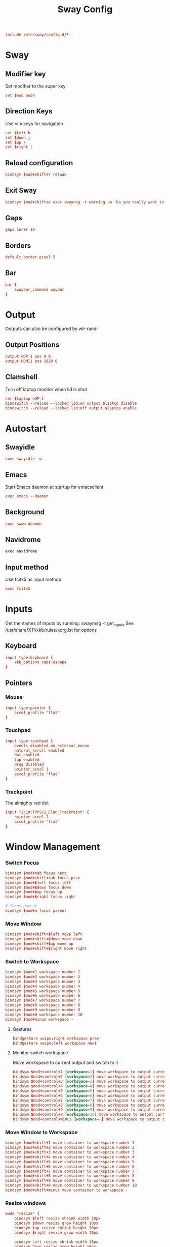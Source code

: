 #+title: Sway Config
#+auto_tangle: t
#+property: header-args :tangle config

#+begin_src conf
include /etc/sway/config.d/*
#+end_src

* Sway
** Modifier key
Set modifier to the super key
#+begin_src conf
set $mod mod4
#+end_src

** Direction Keys
Use vim keys for navigation
#+begin_src conf
set $left h
set $down j
set $up k
set $right l
#+end_src

** Reload configuration
#+begin_src conf
bindsym $mod+shift+r reload
#+end_src

** Exit Sway
#+begin_src conf
bindsym $mod+shift+e exec swaynag -t warning -m 'Do you really want to exit sway?' -B 'Yes, exit sway' 'swaymsg exit'
#+end_src

** Gaps
#+begin_src conf
gaps inner 10
#+end_src

** Borders
#+begin_src conf
default_border pixel 5
#+end_src

** Bar
#+begin_src conf
bar {
    swaybar_command waybar
}
#+end_src

* Output
Outputs can also be configured by wlr-randr
** Output Positions
#+begin_src conf
output eDP-1 pos 0 0
output HDMI1 pos 1920 0
#+end_src

** Clamshell
Turn off laptop monitor when lid is shut
#+begin_src conf
set $laptop eDP-1
bindswitch --reload --locked lid:on output $laptop disable
bindswitch --reload --locked lid:off output $laptop enable
#+end_src

* Autostart
** Swayidle
#+begin_src conf
exec swayidle -w
#+end_src

** Emacs
Start Emacs daemon at startup for emacsclient
#+begin_src conf
exec emacs --daemon
#+end_src

** Background
#+begin_src conf
exec swww-daemon
#+end_src

** Navidrome
#+begin_src emacs-lisp
exec navidrome
#+end_src

** Input method
Use fcitx5 as input method
#+begin_src conf
exec fcitx5
#+end_src

* Inputs
Get the names of inputs by running: swaymsg -t get_inputs
See /usr/share/X11/xkb/rules/xorg.lst for options
** Keyboard
#+begin_src conf
input type:keyboard {
    xkb_options caps:escape
}
#+end_src

** Pointers
*** Mouse
#+begin_src conf
input type:pointer {
    accel_profile "flat"
}
#+end_src

*** Touchpad
#+begin_src conf
input type:touchpad {
    events disabled_on_external_mouse
    natural_scroll enabled
    dwt enabled
    tap enabled
    drag disabled
    pointer_accel 1
    accel_profile "flat"
}
#+end_src

*** Trackpoint
The almighty red dot
#+begin_src conf
input "2:10:TPPS/2_Elan_TrackPoint" {
    pointer_accel 1
    accel_profile "flat"
}
#+end_src

* Window Management
*** Switch Focus
#+begin_src conf
bindsym $mod+tab focus next
bindsym $mod+shift+tab focus prev
bindsym $mod+$left focus left
bindsym $mod+$down focus down
bindsym $mod+$up focus up
bindsym $mod+$right focus right

# focus parent
bindsym $mod+a focus parent
#+end_src

*** Move Window
#+begin_src conf
bindsym $mod+shift+$left move left
bindsym $mod+shift+$down move down
bindsym $mod+shift+$up move up
bindsym $mod+shift+$right move right
#+end_src

*** Switch to Workspace
#+begin_src conf
bindsym $mod+1 workspace number 1
bindsym $mod+2 workspace number 2
bindsym $mod+3 workspace number 3
bindsym $mod+4 workspace number 4
bindsym $mod+5 workspace number 5
bindsym $mod+6 workspace number 6
bindsym $mod+7 workspace number 7
bindsym $mod+8 workspace number 8
bindsym $mod+9 workspace number 9
bindsym $mod+0 workspace number 10
bindsym $mod+minus workspace -
#+end_src

**** Gestures
#+begin_src conf
bindgesture swipe:right workspace prev
bindgesture swipe:left workspace next
#+end_src

**** Monitor switch workspace
Move workspace to current output and switch to it
#+begin_src conf
bindsym $mod+control+1 [workspace=1] move workspace to output current, workspace number 1
bindsym $mod+control+2 [workspace=2] move workspace to output current, workspace number 2
bindsym $mod+control+3 [workspace=3] move workspace to output current, workspace number 3
bindsym $mod+control+4 [workspace=4] move workspace to output current, workspace number 4
bindsym $mod+control+5 [workspace=5] move workspace to output current, workspace number 5
bindsym $mod+control+6 [workspace=6] move workspace to output current, workspace number 6
bindsym $mod+control+7 [workspace=7] move workspace to output current, workspace number 7
bindsym $mod+control+8 [workspace=8] move workspace to output current, workspace number 8
bindsym $mod+control+9 [workspace=9] move workspace to output current, workspace number 9
bindsym $mod+control+0 [workspace=10] move workspace to output current, workspace number 10
bindsym $mod+control+minus [workspace=-] move workspace to output current, workspace -
#+end_src

*** Move Window to Workspace
#+begin_src conf
bindsym $mod+shift+1 move container to workspace number 1
bindsym $mod+shift+2 move container to workspace number 2
bindsym $mod+shift+3 move container to workspace number 3
bindsym $mod+shift+4 move container to workspace number 4
bindsym $mod+shift+5 move container to workspace number 5
bindsym $mod+shift+6 move container to workspace number 6
bindsym $mod+shift+7 move container to workspace number 7
bindsym $mod+shift+8 move container to workspace number 8
bindsym $mod+shift+9 move container to workspace number 9
bindsym $mod+shift+0 move container to workspace number 10
bindsym $mod+shift+minus move container to workspace -
#+end_src

*** Resize windows
#+begin_src conf
mode "resize" {
    bindsym $left resize shrink width 10px
    bindsym $down resize grow height 10px
    bindsym $up resize shrink height 10px
    bindsym $right resize grow width 10px

    bindsym Left resize shrink width 10px
    bindsym Down resize grow height 10px
    bindsym Up resize shrink height 10px
    bindsym Right resize grow width 10px

    bindsym return mode "default"
    bindsym Escape mode "default"
}

bindsym $mod+r mode "resize"
#+end_src

*** Scratchpad
For popup terminal
#+begin_src conf
bindsym $mod+grave Scratchpad show
bindsym $mod+shift+grave floating enable, resize set 1440 810, move position center, move Scratchpad
#+end_src

*** Kill Windows
#+begin_src conf
bindsym $mod+q kill

# Force kill
bindsym $mod+shift+q exec ~/.config/sway/force_kill.sh
#+end_src

*** Layout
**** Splits
Change split direction
#+begin_src conf
bindsym $mod+b splith
bindsym $mod+v splitv
bindsym $mod+shift+n split none
#+end_src
**** Switch layouts
#+begin_src conf
bindsym $mod+s layout stacking
bindsym $mod+t layout tabbed
bindsym $mod+e layout toggle split
#+end_src
*** Floating windows
#+begin_src conf
floating_modifier $mod normal
bindsym $mod+x floating toggle
bindsym mod1+tab focus mode_toggle
#+end_src

*** Output
**** Change output focus
#+begin_src conf
bindsym $mod+control+$left focus output left
bindsym $mod+control+$down focus output down
bindsym $mod+control+$up focus output up
bindsym $mod+control+$right focus output right
#+end_src
**** Move to output
#+begin_src conf
bindsym $mod+control+shift+$left move workspace to output left
bindsym $mod+control+shift+$down move workspace to output down
bindsym $mod+control+shift+$up move workspace to output up
bindsym $mod+control+shift+$right move workspace to output right
 #+end_src

*** Fullscreen
#+begin_src conf
bindsym $mod+f fullscreen
#+end_src

* Keybindings
** Applications
*** Terminal
#+begin_src conf
bindsym $mod+return exec wezterm
#+end_src

*** Emacs
#+begin_src conf
bindsym $mod+shift+return exec emacsclient -c
#+end_src

** Media Keys
*** Pipewire
#+begin_src conf
bindsym XF86AudioRaiseVolume exec wpctl set-volume @DEFAULT_AUDIO_SINK@ 5%+
bindsym XF86AudioLowerVolume exec wpctl set-volume @DEFAULT_AUDIO_SINK@ 5%-
bindsym XF86AudioMute exec wpctl set-mute @DEFAULT_AUDIO_SINK@ toggle
bindsym XF86AudioMicMute exec wpctl set-mute @DEFAULT_AUDIO_SOURCE@ toggle

# non-media keys
bindsym $mod+down exec wpctl set-volume @DEFAULT_AUDIO_SINK@ 5%-
bindsym $mod+up exec wpctl set-volume @DEFAULT_AUDIO_SINK@ 5%+
bindsym $mod+shift+down exec wpctl set-volume -p $(swaymsg -t get_tree | jq '.. | select(.type?) | select(.focused==true) | .pid') 5%-
bindsym $mod+shift+up exec wpctl set-volume -p $(swaymsg -t get_tree | jq '.. | select(.type?) | select(.focused==true) | .pid') 5%+

bindsym $mod+m exec wpctl set-mute @DEFAULT_AUDIO_SINK@ toggle
bindsym $mod+shift+m exec wpctl set-mute -p $(swaymsg -t get_tree | jq '.. | select(.type?) | select(.focused==true) | .pid') toggle
#+end_src

*** Brightness
#+begin_src conf
bindsym XF86MonBrightnessDown exec brightnessctl set 5%-
bindsym XF86MonBrightnessUp exec brightnessctl set 5%+
#+end_src

*** Player
#+begin_src conf
bindsym XF86AudioPlay exec playerctl play-pause
bindsym XF86AudioPause exec playerctl pause
bindsym XF86AudioNext exec playerctl next
bindsym XF86AudioPrev exec playerctl previous

# non-media keys
bindsym $mod+p exec playerctl play-pause
bindsym $mod+left exec playerctl previous
bindsym $mod+right exec playerctl next
#+end_src

** Screenshots
#+begin_src conf
set $screenshot_path $(xdg-user-dir PICTURES)/screenshots/$(date +"%Y%m%d%H%M%S").png

bindsym $mod+insert exec grim $screenshot_path
bindsym $mod+ctrl+insert exec grim - | wl-copy

bindsym $mod+shift+insert exec grim -g "$(slurp)" $screenshot_path
bindsym $mod+ctrl+shift+insert exec grim -g "$(slurp)" - | wl-copy
#+end_src

** Wallpaper switcher
Wallpaper switcher that uses tofi to change swww wallpaper
#+begin_src conf
bindsym $mod+w exec ~/.config/scripts/wallpaper.sh
#+end_src

** Screen locker
#+begin_src conf
bindsym $mod+escape exec swaylock
#+end_src

** Launcher
#+begin_src conf
set $drun tofi-drun | xargs swaymsg exec --
bindsym $mod+space exec pkill tofi || $drun

set $menu tofi-run | xargs swaymsg exec --
bindsym $mod+shift+space exec pkill tofi || $menu

#+end_src
** Notifications
#+begin_src conf
bindsym $mod+n exec swaync-client -t
#+end_src
